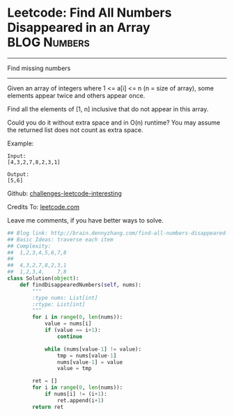 * Leetcode: Find All Numbers Disappeared in an Array            :BLOG:Numbers:
#+STARTUP: showeverything
#+OPTIONS: toc:nil \n:t ^:nil creator:nil d:nil
:PROPERTIES:
:type:     #countsort
:END:
---------------------------------------------------------------------
Find missing numbers
---------------------------------------------------------------------
Given an array of integers where 1 <= a[i] <= n (n = size of array), some elements appear twice and others appear once.

Find all the elements of [1, n] inclusive that do not appear in this array.

Could you do it without extra space and in O(n) runtime? You may assume the returned list does not count as extra space.

Example:
#+BEGIN_EXAMPLE
Input:
[4,3,2,7,8,2,3,1]

Output:
[5,6]
#+END_EXAMPLE

Github: [[url-external:https://github.com/DennyZhang/challenges-leetcode-interesting/tree/master/find-all-numbers-disappeared-in-an-array][challenges-leetcode-interesting]]

Credits To: [[url-external:https://leetcode.com/problems/find-all-numbers-disappeared-in-an-array/description/][leetcode.com]]

Leave me comments, if you have better ways to solve.

#+BEGIN_SRC python
## Blog link: http://brain.dennyzhang.com/find-all-numbers-disappeared-in-an-array
## Basic Ideas: traverse each item
## Complexity:
##  1,2,3,4,5,6,7,8
##
##  4,3,2,7,8,2,3,1
##  1,2,3,4,    7,8
class Solution(object):
    def findDisappearedNumbers(self, nums):
        """
        :type nums: List[int]
        :rtype: List[int]
        """
        for i in range(0, len(nums)):
            value = nums[i]
            if (value == i+1):
                continue

            while (nums[value-1] != value):
                tmp = nums[value-1]
                nums[value-1] = value
                value = tmp

        ret = []
        for i in range(0, len(nums)):
            if nums[i] != (i+1):
                ret.append(i+1)
        return ret
#+END_SRC
